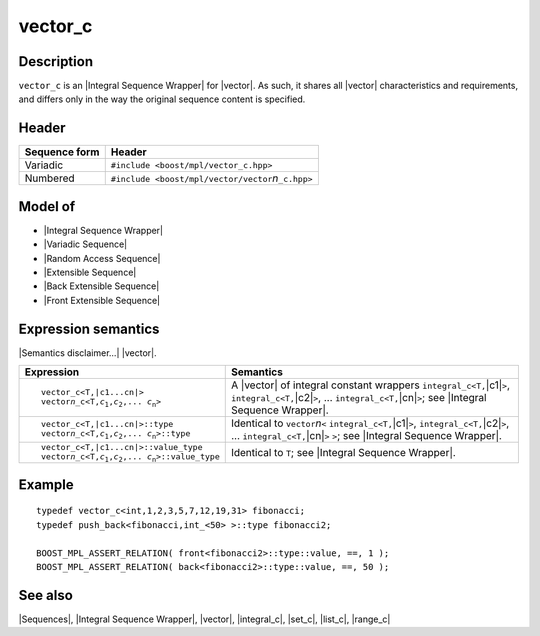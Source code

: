 .. Sequences/Classes//vector_c |70

vector_c
========

Description
-----------

``vector_c`` is an |Integral Sequence Wrapper| for |vector|. As such, it shares
all |vector| characteristics and requirements, and differs only in the way the 
original sequence content is specified.

Header
------

+-------------------+-----------------------------------------------------------+
| Sequence form     | Header                                                    |
+===================+===========================================================+
| Variadic          | ``#include <boost/mpl/vector_c.hpp>``                     |
+-------------------+-----------------------------------------------------------+
| Numbered          | ``#include <boost/mpl/vector/vector``\ *n*\ ``_c.hpp>``   |
+-------------------+-----------------------------------------------------------+


Model of
--------

* |Integral Sequence Wrapper|
* |Variadic Sequence|
* |Random Access Sequence|
* |Extensible Sequence|
* |Back Extensible Sequence|
* |Front Extensible Sequence|


Expression semantics
--------------------

|Semantics disclaimer...| |vector|.

.. workaround substitution bug (should be replace:: vector\ *n*\ _c<T,\ |c1...cn|>)
.. |vectorn_c<T,...>| replace:: vector\ *n*\ _c<T,\ *c*\ :sub:`1`,\ *c*\ :sub:`2`,... \ *c*\ :sub:`n`\ >

+-------------------------------------------+-----------------------------------------------+
| Expression                                | Semantics                                     |
+===========================================+===============================================+
| .. parsed-literal::                       | A |vector| of integral constant wrappers      |
|                                           | ``integral_c<T,``\ |c1|\ ``>``,               |
|    vector_c<T,\ |c1...cn|>                | ``integral_c<T,``\ |c2|\ ``>``, ...           |
|    |vectorn_c<T,...>|                     | ``integral_c<T,``\ |cn|\ ``>``;               |
|                                           | see |Integral Sequence Wrapper|.              |
+-------------------------------------------+-----------------------------------------------+
| .. parsed-literal::                       | Identical to ``vector``\ *n*\ ``<``           |
|                                           | ``integral_c<T,``\ |c1|\ ``>``,               |
|    vector_c<T,\ |c1...cn|>::type          | ``integral_c<T,``\ |c2|\ ``>``, ...           |
|    |vectorn_c<T,...>|::type               | ``integral_c<T,``\ |cn|\ ``>`` ``>``;         |
|                                           | see |Integral Sequence Wrapper|.              |
+-------------------------------------------+-----------------------------------------------+
| .. parsed-literal::                       | Identical to ``T``; see                       |
|                                           | |Integral Sequence Wrapper|.                  |
|   vector_c<T,\ |c1...cn|>::value_type     |                                               |
|   |vectorn_c<T,...>|::value_type          |                                               |
+-------------------------------------------+-----------------------------------------------+


Example
-------

.. parsed-literal::
    
    typedef vector_c<int,1,2,3,5,7,12,19,31> fibonacci;
    typedef push_back<fibonacci,int_<50> >::type fibonacci2;
    
    BOOST_MPL_ASSERT_RELATION( front<fibonacci2>::type::value, ==, 1 );
    BOOST_MPL_ASSERT_RELATION( back<fibonacci2>::type::value, ==, 50 );


See also
--------

|Sequences|, |Integral Sequence Wrapper|, |vector|, |integral_c|, |set_c|, |list_c|, |range_c|

